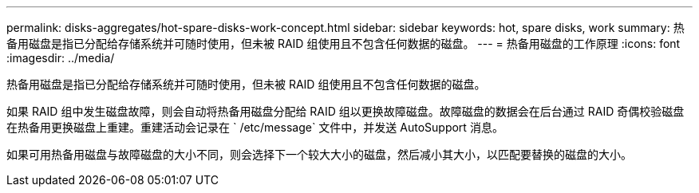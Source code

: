 ---
permalink: disks-aggregates/hot-spare-disks-work-concept.html 
sidebar: sidebar 
keywords: hot, spare disks, work 
summary: 热备用磁盘是指已分配给存储系统并可随时使用，但未被 RAID 组使用且不包含任何数据的磁盘。 
---
= 热备用磁盘的工作原理
:icons: font
:imagesdir: ../media/


[role="lead"]
热备用磁盘是指已分配给存储系统并可随时使用，但未被 RAID 组使用且不包含任何数据的磁盘。

如果 RAID 组中发生磁盘故障，则会自动将热备用磁盘分配给 RAID 组以更换故障磁盘。故障磁盘的数据会在后台通过 RAID 奇偶校验磁盘在热备用更换磁盘上重建。重建活动会记录在 ` /etc/message` 文件中，并发送 AutoSupport 消息。

如果可用热备用磁盘与故障磁盘的大小不同，则会选择下一个较大大小的磁盘，然后减小其大小，以匹配要替换的磁盘的大小。
